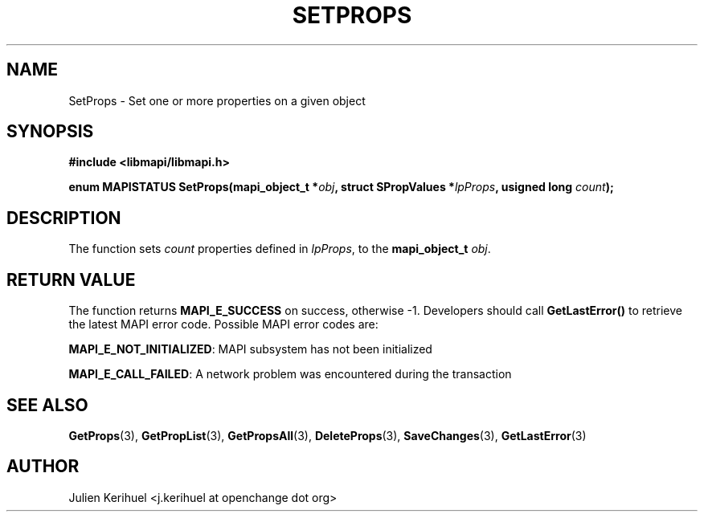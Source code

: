 .\" OpenChange Project Libraries Man Pages
.\"
.\" This manpage is Copyright (C) 2007 Julien Kerihuel;
.\"
.\" Permission is granted to make and distribute verbatim copies of this
.\" manual provided the copyright notice and this permission notice are
.\" preserved on all copies.
.\"
.\" Permission is granted to copy and distribute modified versions of this
.\" manual under the conditions for verbatim copying, provided that the
.\" entire resulting derived work is distributed under the terms of a
.\" permission notice identical to this one.
.\" 
.\" Since the OpenChange and Samba4 libraries are constantly changing, this
.\" manual page may be incorrect or out-of-date.  The author(s) assume no
.\" responsibility for errors or omissions, or for damages resulting from
.\" the use of the information contained herein.  The author(s) may not
.\" have taken the same level of care in the production of this manual,
.\" which is licensed free of charge, as they might when working
.\" professionally.
.\" 
.\" Formatted or processed versions of this manual, if unaccompanied by
.\" the source, must acknowledge the copyright and authors of this work.
.\"
.\" Process this file with
.\" groff -man -Tascii SetProps.3
.\"

.TH SETPROPS 3 2007-04-23 "OpenChange libmapi 0.2" "OpenChange Programmer's Manual"
.SH NAME
SetProps \- Set one or more properties on a given object
.SH SYNOPSIS
.nf
.B #include <libmapi/libmapi.h>
.sp
.BI "enum MAPISTATUS SetProps(mapi_object_t *" obj ", struct SPropValues *" lpProps ", usigned long " count ");"
.fi
.SH DESCRIPTION
The function sets
.IR count
properties defined in
.IR lpProps ,
to the
.B mapi_object_t
.IR obj .

.SH RETURN VALUE
The function returns
.BI MAPI_E_SUCCESS
on success, otherwise -1. Developers should call
.B GetLastError()
to retrieve the latest MAPI error code. Possible MAPI error codes are:

.BR "MAPI_E_NOT_INITIALIZED": 
MAPI subsystem has not been initialized

.BR "MAPI_E_CALL_FAILED": 
A network problem was encountered during the transaction

.SH "SEE ALSO"
.BR GetProps (3),
.BR GetPropList (3),
.BR GetPropsAll (3),
.BR DeleteProps (3),
.BR SaveChanges (3),
.BR GetLastError (3)

.SH AUTHOR
Julien Kerihuel <j.kerihuel at openchange dot org>
